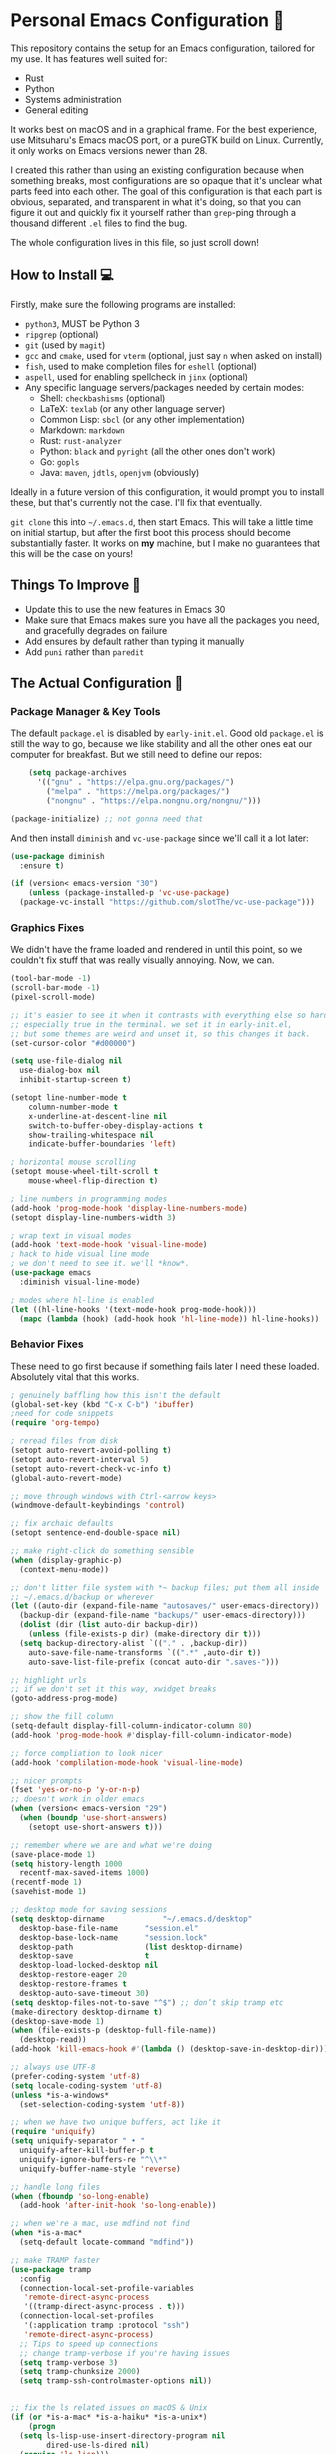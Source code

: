 * Personal Emacs Configuration 🏡
This repository contains the setup for an Emacs configuration, tailored for my use. It has features well suited for:
- Rust
- Python
- Systems administration
- General editing

It works best on macOS and in a graphical frame. For the best experience, use Mitsuharu's Emacs macOS port, or a pureGTK build on Linux. Currently, it only works on Emacs versions newer than 28.

I created this rather than using an existing configuration because when something breaks, most configurations are so opaque that it's unclear what parts feed into each other. The goal of this configuration is that each part is obvious, separated, and transparent in what it's doing, so that you can figure it out and quickly fix it yourself rather than ~grep~-ping through a thousand different ~.el~ files to find the bug.  

The whole configuration lives in this file, so just scroll down!

** How to Install 💻
Firstly, make sure the following programs are installed:
- ~python3~, MUST be Python 3
- ~ripgrep~ (optional)
- ~git~ (used by ~magit~)
- ~gcc~ and ~cmake~, used for ~vterm~ (optional, just say ~n~ when asked on install)
- ~fish~, used to make completion files for ~eshell~ (optional)
- ~aspell~, used for enabling spellcheck in ~jinx~ (optional)
- Any specific language servers/packages needed by certain modes:
  - Shell: ~checkbashisms~ (optional)
  - LaTeX: ~texlab~ (or any other language server)
  - Common Lisp: ~sbcl~ (or any other implementation)
  - Markdown: ~markdown~
  - Rust: ~rust-analyzer~
  - Python: ~black~ and ~pyright~ (all the other ones don't work)
  - Go: ~gopls~
  - Java: ~maven~, ~jdtls~, ~openjvm~ (obviously)
  
Ideally in a future version of this configuration, it would prompt you to install these, but that's currently not the case. I'll fix that eventually.

~git clone~ this into ~~/.emacs.d~, then start Emacs. This will take a little time on initial startup, but after the first boot this process should become substantially faster. It works on *my* machine, but I make no guarantees that this will be the case on yours! 
** Things To Improve 🤔
- Update this to use the new features in Emacs 30
- Make sure that Emacs makes sure you have all the packages you need, and gracefully degrades on failure
- Add ensures by default rather than typing it manually
- Add ~puni~ rather than ~paredit~
** The Actual Configuration 📖
*** Package Manager & Key Tools
The default ~package.el~ is disabled by ~early-init.el~. Good old ~package.el~ is still the way to go, because we like stability and all the other ones eat our computer for breakfast. But we still need to define our repos:
#+begin_src emacs-lisp
      (setq package-archives
	    '(("gnu" . "https://elpa.gnu.org/packages/")
	      ("melpa" . "https://melpa.org/packages/")
	      ("nongnu" . "https://elpa.nongnu.org/nongnu/")))

  (package-initialize) ;; not gonna need that
#+end_src
And then install ~diminish~ and ~vc-use-package~ since we'll call it a lot later:
#+begin_src emacs-lisp
  (use-package diminish
    :ensure t)

  (if (version< emacs-version "30")
      (unless (package-installed-p 'vc-use-package)
	(package-vc-install "https://github.com/slotThe/vc-use-package")))
#+end_src
*** Graphics Fixes
We didn't have the frame loaded and rendered in until this point, so we couldn't fix stuff that was really visually annoying. Now, we can.
#+begin_src emacs-lisp
  (tool-bar-mode -1)
  (scroll-bar-mode -1)
  (pixel-scroll-mode)

  ;; it's easier to see it when it contrasts with everything else so hard.
  ;; especially true in the terminal. we set it in early-init.el,
  ;; but some themes are weird and unset it, so this changes it back.
  (set-cursor-color "#d00000")

  (setq use-file-dialog nil
	use-dialog-box nil
	inhibit-startup-screen t)

  (setopt line-number-mode t
	  column-number-mode t
	  x-underline-at-descent-line nil
	  switch-to-buffer-obey-display-actions t
	  show-trailing-whitespace nil
	  indicate-buffer-boundaries 'left)

  ; horizontal mouse scrolling
  (setopt mouse-wheel-tilt-scroll t
	  mouse-wheel-flip-direction t)

  ; line numbers in programming modes
  (add-hook 'prog-mode-hook 'display-line-numbers-mode)
  (setopt display-line-numbers-width 3)

  ; wrap text in visual modes
  (add-hook 'text-mode-hook 'visual-line-mode)
  ; hack to hide visual line mode
  ; we don't need to see it. we'll *know*.
  (use-package emacs
    :diminish visual-line-mode)

  ; modes where hl-line is enabled
  (let ((hl-line-hooks '(text-mode-hook prog-mode-hook)))
    (mapc (lambda (hook) (add-hook hook 'hl-line-mode)) hl-line-hooks))
#+end_src
*** Behavior Fixes
These need to go first because if something fails later I need these loaded. Absolutely vital that this works.
#+begin_src emacs-lisp
  ; genuinely baffling how this isn't the default
  (global-set-key (kbd "C-x C-b") 'ibuffer)
  ;need for code snippets
  (require 'org-tempo)

  ; reread files from disk
  (setopt auto-revert-avoid-polling t)
  (setopt auto-revert-interval 5)
  (setopt auto-revert-check-vc-info t)
  (global-auto-revert-mode)

  ;; move through windows with Ctrl-<arrow keys>
  (windmove-default-keybindings 'control)

  ;; fix archaic defaults
  (setopt sentence-end-double-space nil)

  ;; make right-click do something sensible
  (when (display-graphic-p)
    (context-menu-mode))

  ;; don't litter file system with *~ backup files; put them all inside
  ;; ~/.emacs.d/backup or wherever
  (let ((auto-dir (expand-file-name "autosaves/" user-emacs-directory))
	(backup-dir (expand-file-name "backups/" user-emacs-directory)))
    (dolist (dir (list auto-dir backup-dir))
      (unless (file-exists-p dir) (make-directory dir t)))
    (setq backup-directory-alist `(("." . ,backup-dir))
	  auto-save-file-name-transforms `((".*" ,auto-dir t))
	  auto-save-list-file-prefix (concat auto-dir ".saves-")))

  ;; highlight urls
  ;; if we don't set it this way, xwidget breaks
  (goto-address-prog-mode)

  ;; show the fill column
  (setq-default display-fill-column-indicator-column 80)
  (add-hook 'prog-mode-hook #'display-fill-column-indicator-mode)

  ;; force compliation to look nicer
  (add-hook 'complilation-mode-hook 'visual-line-mode)

  ;; nicer prompts
  (fset 'yes-or-no-p 'y-or-n-p)
  ;; doesn't work in older emacs
  (when (version< emacs-version "29")
    (when (boundp 'use-short-answers)
      (setopt use-short-answers t)))

  ;; remember where we are and what we're doing
  (save-place-mode 1)
  (setq history-length 1000
	recentf-max-saved-items 1000)
  (recentf-mode 1)
  (savehist-mode 1)

  ;; desktop mode for saving sessions
  (setq desktop-dirname             "~/.emacs.d/desktop"
	desktop-base-file-name      "session.el"
	desktop-base-lock-name      "session.lock"
	desktop-path                (list desktop-dirname)
	desktop-save                t
	desktop-load-locked-desktop nil
	desktop-restore-eager 20
	desktop-restore-frames t
	desktop-auto-save-timeout 30)
  (setq desktop-files-not-to-save "^$") ;; don’t skip tramp etc
  (make-directory desktop-dirname t)
  (desktop-save-mode 1)
  (when (file-exists-p (desktop-full-file-name))
    (desktop-read))
  (add-hook 'kill-emacs-hook #'(lambda () (desktop-save-in-desktop-dir)))

  ;; always use UTF-8
  (prefer-coding-system 'utf-8)
  (setq locale-coding-system 'utf-8)
  (unless *is-a-windows*
    (set-selection-coding-system 'utf-8))

  ;; when we have two unique buffers, act like it
  (require 'uniquify)
  (setq uniquify-separator " • "
	uniquify-after-kill-buffer-p t
	uniquify-ignore-buffers-re "^\\*"
	uniquify-buffer-name-style 'reverse)

  ;; handle long files
  (when (fboundp 'so-long-enable)
    (add-hook 'after-init-hook 'so-long-enable))

  ;; when we're a mac, use mdfind not find
  (when *is-a-mac*
    (setq-default locate-command "mdfind"))

  ;; make TRAMP faster
  (use-package tramp
    :config
    (connection-local-set-profile-variables
     'remote-direct-async-process
     '((tramp-direct-async-process . t)))
    (connection-local-set-profiles
     '(:application tramp :protocol "ssh")
     'remote-direct-async-process)
    ;; Tips to speed up connections
    ;; change tramp-verbose if you're having issues
    (setq tramp-verbose 3)
    (setq tramp-chunksize 2000)
    (setq tramp-ssh-controlmaster-options nil))


  ;; fix the ls related issues on macOS & Unix
  (if (or *is-a-mac* *is-a-haiku* *is-a-unix*)
      (progn
	(setq ls-lisp-use-insert-directory-program nil
	      dired-use-ls-dired nil)
	(require 'ls-lisp)))
#+end_src
*** Utility Functions
These are things that I use that are nice to have but aren't part of GNU Emacs. Although many of them are basically replaced by ~crux~ at this point, it's nice to keep around a vanilla implementation in case packages can't be installed.

TODO: maybe follow the best advice and prefix it like this: https://rhodesmill.org/brandon/2009/commands-with-comma/
#+begin_src emacs-lisp
  ;; redefine the annoying GNU advertisement
    (defun display-startup-echo-area-message ()
      "Gets rid of that annoying GNU advertisement."
      (message "[init.el] Init complete. Get out there!"))

  ;; kill the buffer and file
  (defun personal/delete-this-file-and-buffer ()
    "Delete the current file and kill its buffer."
    (interactive)
    (unless (buffer-file-name)
      (error "Nothing is being edited right now!"))
    (when (y-or-n-p (format "Really delete '%s'? "
			    (file-name-nondirectory buffer-file-name)))
      (delete-file (buffer-file-name))
      (kill-this-buffer)
      (message "Buffer killed.")))

  ;; Rename the buffer and file
  (defun personal/rename-this-file-and-buffer (new-name)
    "Renames both current buffer and file it's visiting to NEW-NAME."
    (interactive "sNew name: ")
    (let ((name (buffer-name))
	  (filename (buffer-file-name)))
      (unless filename
	(error "Buffer '%s' is not visiting a file!" name))
      (progn
	(when (file-exists-p filename)
	  (rename-file filename new-name 1))
	(set-visited-file-name new-name)
	(rename-buffer new-name)
	(message "Buffer renamed."))))

  ;; Simpify our life.
  (defun personal/revert-to-two-windows ()
    "Delete all other windows and split it into two."
    (interactive)
    (delete-other-windows)
    (split-window-right))

  ;; deal with adding extensions for a mode.
  (defun add-auto-mode (mode &rest patterns)
    "Add entries to `auto-mode-alist' to use `MODE' for all given file `PATTERNS'."
    (dolist (pattern patterns)
      (add-to-list 'auto-mode-alist (cons pattern mode))))

  ;; stops flycheck from yelling at you
  (defun personal/headerise-elisp ()
    "Add minimal header and footer to an elisp buffer in order to placate flycheck."
    (interactive)
    (let ((fname (if (buffer-file-name)
		     (file-name-nondirectory (buffer-file-name))
		   (error "This buffer is not visiting a file"))))
      (save-excursion
	(goto-char (point-min))
	(insert ";;; " fname " --- Insert description here -*- lexical-binding: t -*-\n"
		";;; Commentary:\n"
		";;; Code:\n\n")
	(goto-char (point-max))
	(insert ";;; " fname " ends here\n"))))

  ;; kill all buffers instantly
  ;; genuinely WHY is this not already built-in
  (defun personal/close-all-buffers ()
    "Kill all buffers without regard for their origin."
    (interactive)
    (mapc 'kill-buffer (buffer-list)))
  (global-set-key (kbd "C-M-s-k") 'close-all-buffers)

  ;; quickly visit our configuration
  (defun personal/config-visit ()
    (interactive)
    (find-file "~/.emacs.d/config.org"))
#+end_src
*** Packages: Utility
This category is for packages which extend Emacs without adding brand new features. Basically just tweaks or minor extensions of existing features.
**** ~osx-trash~
Really nice fix for the fact that stock Emacs can't do this.
#+begin_src emacs-lisp
  (use-package osx-trash
    :ensure t
    :if *is-a-mac*
    :init
    (if (executable-find "trash")
      (setq osx-trash-command "trash"))
    (osx-trash-setup))
  (setopt delete-by-moving-to-trash t)
#+end_src
**** ~which-key~
#+begin_src emacs-lisp
  (use-package which-key
    :ensure t
    :diminish
    :config
    (which-key-mode))
#+end_src
**** ~sudo-edit~ & ~auto-sudoedit~
We want to be able to edit as root, but only on Unix and Linux.
#+begin_src emacs-lisp
  (use-package sudo-edit
    :if (or *is-a-linux* *is-a-unix*)
    :ensure t)
#+end_src
Also, automatically retry if we can't do it for whatever reason.
#+begin_src emacs-lisp
  (use-package auto-sudoedit
    :ensure t
    :diminish
    :init
    (require 'auto-sudoedit)
    (auto-sudoedit-mode 1))
#+end_src
**** ~exec-path-from-shell~
We run it as non-interactive because Anaconda, if we have it installed, will slow down Emacs.
#+begin_src emacs-lisp
  (use-package exec-path-from-shell
    :ensure t
    :config
    (setq exec-path-from-shell-arguments nil)
    (when (memq window-system '(mac ns x))
      (exec-path-from-shell-initialize)))
#+end_src
**** ~async~
#+begin_src emacs-lisp
  (use-package async
    :ensure t
    :config
    (async-bytecomp-package-mode 1)
    (dired-async-mode 1))
#+end_src
**** ~editorconfig~
#+begin_src emacs-lisp
  (use-package editorconfig
    :ensure t
    :diminish
    :config
    (editorconfig-mode 1))
#+end_src
**** ~whole-line-or-region~
This is extremely useful since we often want to run a command on the line, but don't want to bother with painstakingly selecting the right region
#+begin_src emacs-lisp
  (use-package whole-line-or-region
    :ensure t
    :diminish whole-line-or-region-local-mode
    :hook (after-init . whole-line-or-region-global-mode))
#+end_src
**** ~wgrep~
This package lets us mass edit search results, which is amazing!
#+begin_src emacs-lisp
  (use-package wgrep
    :ensure t
    :config
    (setq wgrep-auto-save-buffer t))
#+end_src
**** ~prism~
This color-codes the syntax of code so that it's color coded by syntax level. Like a superpowered version of syntax highlighting.
#+begin_src emacs-lisp
  (use-package prism
    :ensure t
    :vc (prism :url "https://github.com/alphapapa/prism.el"
		 :branch "master"))
#+end_src
**** ~anzu~
Displays the amount of matches for any given search, which is quite useful.
#+begin_src emacs-lisp
  (use-package anzu
    :ensure t
    :diminish 
    :init
    (global-anzu-mode +1))
#+end_src
**** ~scratch~
It's often useful to pop open a scratch buffer for a given mode without making a file. So useful that we need a hotkey for it.
#+begin_src emacs-lisp
  (use-package scratch
    :ensure t
    :bind ("C-c s" . scratch))
#+end_src
**** ~switch-window~
Extremely useful when you've got a lot of these on the screen.
#+begin_src emacs-lisp
  (use-package switch-window
    :ensure t
    :config
    (setq switch-window-shortcut-style 'qwerty)
    (setq switch-window-timeout nil)
    :bind
    ("C-x o". switch-window))
#+end_src
**** ~other-frame-window~
Emacs has an /okay/ window manager, but it's preferable to use the real OS one. So to fix this, we can use this package, so that we can spawn buffers in other windows. The one caveat is that if you make too many windows, it can become dangerous, as you could accidentally delete your primary Emacs window. Use with care.
#+begin_src emacs-lisp
  (use-package other-frame-window
    :ensure t
    :diminish
    :init
    (other-frame-window-mode))
#+end_src
**** ~osx-clipboard-mode~
Allows the use of the macOS clipboard, even if we're not on the terminal
#+begin_src emacs-lisp
  (use-package osx-clipboard
    :if (and (not (window-system)) *is-a-mac*)
    :ensure t
    :diminish
    :init
    (osx-clipboard-mode +1))
#+end_src
**** ~restart-emacs~
Restart Emacs from within Emacs! Useful for config updates.
#+begin_src emacs-lisp
  (use-package restart-emacs
    :ensure t)
#+end_src
**** ~edit-indirect~
Allows for editing a part of a buffer in another buffer.
#+begin_src emacs-lisp
  (use-package edit-indirect
    :ensure t)
#+end_src
**** ~quickrun~
The equivalent of clicking the big "Run" button in an IDE. Basically compiles and executes the buffer.
#+begin_src emacs-lisp
  (use-package quickrun
    :ensure t)
#+end_src
**** ~makefile-executor~
Allows us to execute certain targets at any buffer in a project.
#+begin_src emacs-lisp
  (use-package makefile-executor
    :ensure t
    :config
    (add-hook 'makefile-mode-hook 'makefile-executor-mode))
#+end_src
**** ~lorem-ipsum~
Quick filler text, if needed.
#+begin_src emacs-lisp
  (use-package lorem-ipsum
    :ensure t)
#+end_src
**** ~crux~
A bunch of extremely useful functions indeed! It adds all the things that the Emacs devs seemingly forgot to put into the final version.
#+begin_src emacs-lisp
  (use-package crux
    :ensure t)
#+end_src
**** ~insert-kaomoji~
Incredibly useful package.
#+begin_src emacs-lisp
  (use-package insert-kaomoji
    :ensure t)
#+end_src
**** ~insert-random~
Maybe useful under a particularly strange set of circumstances?
#+begin_src emacs-lisp
  (use-package insert-random
    :ensure t)
#+end_src
**** ~evil-nerd-commenter~
Despite the name, it's not really required to use ~evil~ for it. What it actually does is quickly uncomments or comments out a line. It's a bit smarter than the default one because it works on multiple lines if you combine it with ~C-u~.
#+begin_src emacs-lisp
  (use-package evil-nerd-commenter
    :ensure t
    :bind ("M-;" . evilnc-comment-or-uncomment-lines))
#+end_src
**** ~visual-replace~
Shows the replacements that we're going to do. It shows what the buffer will look like after the replacement.
#+begin_src emacs-lisp
  (use-package visual-replace
    :ensure t
    :diminish
    :init
    (visual-replace-global-mode 1))
#+end_src
**** ~decide~
TODO: this package is terrible. Write your own...?
#+begin_src emacs-lisp
  (use-package decide
    :ensure t)
#+end_src
*** Packages: Appearance
This category is for packages which make Emacs' interface look nicer.
**** Themes: ~solarized~, ~vscode-dark-plus~, ~waher~, ~modus~
I quite like the dark VSCode and Solarized themes, but ~modus~ is nice sometimes too. All are installed, so it's easy to change them. At present, the theme system also can intelligent switch between night and day mode. Nice!
#+begin_src emacs-lisp
  ; ignore asking if custom themes are safe
  (setq custom-safe-themes t)

  (use-package solarized-theme
    :ensure t
    :demand t
    :config
    (setq solarized-high-contrast-mode-line nil
	  solarized-distinct-doc-face t
	  solarized-distinct-fringe-background t
	  solarized-emphasize-indicators t
	  x-underline-at-descent-line t))
    ;(load-theme 'solarized-selenized-black t)
 
  (use-package vscode-dark-plus-theme
    :ensure t
    :init
    (load-theme 'vscode-dark-plus t))

  (use-package night-owl-theme
    :ensure t
    :demand t)

  (use-package waher-theme
    :ensure t
    :demand t
    :init)
  ;;(load-theme 'waher t))

  (use-package modus-themes
    :ensure t
    :demand t)
#+end_src
And then, of course, ~auto-dark-mode~:
#+begin_src emacs-lisp
  ;; this actually does nothing at the moment but it's nice to have
  (use-package auto-dark
    :disabled t
    :custom
    (auto-dark-themes '((modus-vivendi-tritanopia) (modus-operandi)))
    (auto-dark-polling-interval-seconds 5)
    (auto-dark-allow-osascript t)
    :hook
    (auto-dark-dark-mode
     . (lambda ()
	 (set-face-background 'why-this-annotate-heat-map-cold "#203448")
	 (set-face-background 'why-this-annotate-heat-map-warm "#382f27")
	 (message "[auto-dark] Dark mode theme automatically applied")))
    (auto-dark-light-mode
     . (lambda ()
	 (set-face-background 'why-this-annotate-heat-map-cold "#dde3f4")
	 (set-face-background 'why-this-annotate-heat-map-warm "#f0e0d4")
	 (message "[auto-dark] Light mode theme automatically applied")))
    :init (auto-dark-mode))
#+end_src
**** Modeline: ~telephone-line~
It's a bit nicer looking than the powerbars, which are too flashy for me.
#+begin_src emacs-lisp
  (use-package telephone-line
    :ensure t
    :demand t
    :if window-system
    :diminish telephone-line-mode
    :config
    (setq telephone-line-lhs
	  '((evil   . (telephone-line-flycheck-segment))
	    (accent . (telephone-line-vc-segment
		       telephone-line-process-segment))
	    (nil    . (telephone-line-projectile-segment
		       telephone-line-buffer-segment)))
	  telephone-line-rhs
	  '((nil    . (telephone-line-position-segment))
	    (accent . (telephone-line-major-mode-segment))
	    ;; I used to put minor mode here but it's way too annoying in practice.
	    ;; This is where our LSP info will live
	    (evil   . (telephone-line-misc-info-segment)))
	  telephone-line-height 24
	  ;; different layouts don't render well on macOS.
	  telephone-line-primary-left-separator 'telephone-line-nil
	  telephone-line-secondary-left-separator 'telephone-line-nil
	  telephone-line-primary-right-separator 'telephone-line-nil
	  telephone-line-secondary-right-separator 'telephone-line-nil)
    (telephone-line-mode 1))
#+end_src
**** ~solaire~
Makes the buffers that aren't part of real files a different color than those that are.
#+begin_src emacs-lisp
  (use-package solaire-mode
    :ensure t
    :config
    (solaire-global-mode +1))
#+end_src
**** ~modern-fringes~
This replaces the default bitmaps with some more readable ones.
#+begin_src emacs-lisp
  (use-package modern-fringes
    :ensure t
    :diminish
    :init
    (modern-fringes-mode))
#+end_src
**** ~ligatures~
They look /so good/ with the right font. This config assumes you use JetBrains Mono, as this section won't work with any other font.
#+begin_src emacs-lisp
  ;; obviously, this must be set first
  (set-frame-font "JetBrains Mono 12" nil t)

  (use-package ligature
    :ensure t
    :diminish
    :config
    ;; the JetBrains specific part
    (ligature-set-ligatures 'prog-mode '("--" "---" "==" "===" "!=" "!==" "=!="
				"=:=" "=/=" "<=" ">=" "&&" "&&&" "&=" "++" "+++" "***" ";;" "!!"
				"??" "???" "?:" "?." "?=" "<:" ":<" ":>" ">:" "<:<" "<>" "<<<" ">>>"
				"<<" ">>" "||" "-|" "_|_" "|-" "||-" "|=" "||=" "##" "###" "####"
				"#{" "#[" "]#" "#(" "#?" "#_" "#_(" "#:" "#!" "#=" "^=" "<$>" "<$"
				"$>" "<+>" "<+" "+>" "<*>" "<*" "*>" "</" "</>" "/>" "<!--" "<#--"
				"-->" "->" "->>" "<<-" "<-" "<=<" "=<<" "<<=" "<==" "<=>" "<==>"
				"==>" "=>" "=>>" ">=>" ">>=" ">>-" ">-" "-<" "-<<" ">->" "<-<" "<-|"
				"<=|" "|=>" "|->" "<->" "<~~" "<~" "<~>" "~~" "~~>" "~>" "~-" "-~"
				"~@" "[||]" "|]" "[|" "|}" "{|" "[<" ">]" "|>" "<|" "||>" "<||"
				"|||>" "<|||" "<|>" "..." ".." ".=" "..<" ".?" "::" ":::" ":=" "::="
				":?" ":?>" "//" "///" "/*" "*/" "/=" "//=" "/==" "@_" "__" "???"
				"<:<" ";;;"))
    (global-ligature-mode t))
#+end_src
**** ~smooth-scrolling~
This is the best package at least on macOS, and probably the best on Linux too.
#+begin_src emacs-lisp
  (use-package smooth-scrolling
    :ensure t
    :if window-system
    :diminish
    :hook (after-init . (lambda ()
			  (smooth-scrolling-mode 1))))
#+end_src
**** ~dimmer~
This package is finally fixed! Nice, smooth dimming of inactive buffers, that now works relatively well regardless of themes. Nice!
#+begin_src emacs-lisp
  (use-package dimmer
    :ensure t
    :if window-system
    :diminish
    :config
    (setq dimmer-adjustment-mode :foreground
	  dimmer-fraction 0.3)
    (require 'dimmer)
    (dimmer-configure-which-key)
    (dimmer-configure-helm)
    (dimmer-mode t))
#+end_src
**** ~beacon~
#+begin_src emacs-lisp
  (use-package beacon
    :ensure t
    :diminish
    :config
    (beacon-mode 1))
#+end_src
**** ~huecycle~
Makes certain parts of the screen change color when idle. A nicer alternative to ~zone~. May want to disable; raises CPU while idle. This simplifies life a lot.
#+begin_src emacs-lisp
  ;; TODO: doesn't actually work, package is bugged
  ;; (use-package huecycle
  ;;   :disabled t
  ;;   :if window-system
  ;;   :config
  ;;   (huecycle-set-faces
  ;;    ((background . (hl-line mode-line))
  ;;     :random-color-hue-range (0.0 1.0)
  ;;     :random-color-saturation-range (0.8 1.0)
  ;;     :random-color-luminance-range (0.8 0.9))
  ;;     :speed 3.0)
  ;;   (huecycle-when-idle 10))
#+end_src
**** ~pulsing-cursor~
Blink and fade the cursor for a RGB-lighting like effect.
#+begin_src emacs-lisp
  (use-package pulsing-cursor
    :ensure t
    :diminish
    :vc (pulsing-cursor :url "https://github.com/abrichr/pulsing-cursor" :branch "main")
    :config
    (pulsing-cursor-mode +1))
  
#+end_src
**** ~goggles~
#+begin_src emacs-lisp
  ;; flash the text that we're looking at when editing
  (use-package goggles
    :ensure t
    :diminish
    :hook ((prog-mode text-mode) . goggles-mode)
    :config
    (setq-default goggles-pulse t))
#+end_src
**** ~indent-bars~
Highlight the code level we're at.
#+begin_src emacs-lisp
  (use-package indent-bars
    :ensure t
    :diminish
    :hook (prog-mode . indent-bars-mode))
#+end_src
**** ~highlight-escape-sequences~
#+begin_src emacs-lisp
  (use-package highlight-escape-sequences
    :ensure t
    :diminish hes-mode
    :hook (after-init . hes-mode))
#+end_src
**** ~highlight-numbers~
This package highlights numerical literals, not just any random number
#+begin_src emacs-lisp
  (use-package highlight-numbers
    :ensure t
    :diminish
    :hook (prog-mode . highlight-numbers-mode))
#+end_src
**** ~page-break-lines~
Shows us when the page break character is there in our text.
#+begin_src emacs-lisp
  (use-package page-break-lines
    :ensure t
    :diminish
    :hook (after-init . global-page-break-lines-mode))
#+end_src
**** ~rainbow-delimiters~
This only applies to parenthesis, but it makes Lisp a lot easier to read!
#+begin_src emacs-lisp
  (use-package rainbow-delimiters
    :ensure t
    :diminish rainbow-delimiters-mode
    :hook (prog-mode . rainbow-delimiters-mode))
#+end_src
**** ~rainbow-mode~
Make hex color codes match their values.
#+begin_src emacs-lisp
  (use-package rainbow-mode
    :ensure t
    :diminish
    :hook ((emacs-lisp-mode . rainbow-mode)
	   (help-mode . rainbow-mode)
	   ((css-mode html-mode sass-mode) . rainbow-mode)))
#+end_src
**** ~cowsay~
Add a little fortune to our scratch buffers.
#+begin_src emacs-lisp
  ;; make the image
  (use-package cowsay
    :ensure t
    :init
    (cowsay-load-cow-file (expand-file-name "tux.cow" user-emacs-directory)))

  ;; wrap the cow in comments
  (defun personal/prefix-comment (arg)
    "Comment ARG with semicolons."
    (interactive)
    (mapconcat
     (lambda (x) (concat ";; " x))
     (split-string arg "\n" t) "\n"))

  ;; now actually set our scratch buffer
  (setq inhibit-startup-message t
	initial-scratch-message (concat (personal/prefix-comment  (cowsay-string "Emacs has finished starting." "tux")) "\n\n"))
#+end_src
**** ~org-superstar-mode~
Makes ~org-mode~ have some prettier-looking bullet points!
#+begin_src emacs-lisp
  (use-package org-superstar
    :ensure t
    :diminish
    :config
    (add-hook 'org-mode-hook (lambda () (org-superstar-mode 1))))
#+end_src
**** ~dired-fl~
This adds some special fonts to the ~dired~ mode to make it nicer.
#+begin_src emacs-lisp
  (use-package diredfl
    :ensure t
    :diminish
    :init
    (diredfl-global-mode))
#+end_src
**** ~pangu-spacing~
Improves aesthetics of having Japanese characters and English ones side by side. 美しい日本語入力!
#+begin_src emacs-lisp
  (use-package pangu-spacing
    :ensure t
    :diminish
    :init
    (global-pangu-spacing-mode 1))
#+end_src
**** ~kind-icon~
Despite the name we never actually use any icons, at least not on the terminal. This just adds a little symbol to ~corfu~ that shows you what exactly you're completing.
#+begin_src emacs-lisp
  (use-package kind-icon
    :ensure t
    :after corfu
    :custom
    (kind-icon-use-icons nil)
    ; (kind-icon-default-face 'corfu-default) ; only needed with blend-background
    :config
    (add-to-list 'corfu-margin-formatters #'kind-icon-margin-formatter))
#+end_src
**** ~fancy-compile~
Running the ~compile~ command now does more useful things with better syntax highlighting.
#+begin_src emacs-lisp
  (use-package fancy-compilation
    :ensure t
    :diminish
    :init
    (fancy-compilation-mode))
#+end_src
**** ~olivetti~
This package allows you to turn on edges to your buffer, kind of like in Microsoft Word with its page limit. This way, no matter how big your frame is, your buffer still kinda looks nice. Which is a cool feature to have for editing text documents, so that text isn't strewn across the whole page.
#+begin_src emacs-lisp
  (use-package olivetti
    :ensure t)
#+end_src
**** ~pretty-sha-path~
Tidy up GUIX/Nix directories when you see them in Emacs.
#+begin_src emacs-lisp
  (use-package pretty-sha-path
    :ensure t
    :diminish
    :init
    (global-pretty-sha-path-mode))
#+end_src
*** Packages: Overhauls
Some parts of Emacs are fundamentally broken. These packages replace those features outright with new things. I note what's being replaced.
**** ~eat~: Replacement of ~ansi-term~
Fine on every OS but is a bit slower than ~vterm~.
#+begin_src emacs-lisp
  (use-package eat
    :ensure t
    :custom
    (eat-term-name "xterm")
    :init
    (add-hook 'eshell-load-hook #'eat-eshell-mode)
    (add-hook 'eshell-load-hook #'eat-eshell-visual-command-mode))
#+end_src
**** ~vterm~: Another Replacement of ~ansi-term~
Faster but requires the compiled module so this can fail quite dramatically. It doesn't match theme colors, because the colors you want for editing code vs running commands should be different.
#+begin_src emacs-lisp
  (use-package vterm
    :ensure t
    :if (not *is-a-windows*)
    :init
    ;; use classic terminal colors
    ;; also, this gives us a dark mode terminal all the time
    (setq vterm-color-black   "#000000"
	vterm-color-white   "#ffffff"
	vterm-color-red     "#ff5c57"
	vterm-color-green   "#5af78e"
	vterm-color-yellow  "#f3f99d"
	vterm-color-blue    "#57c7ff"
	vterm-color-magenta "#ff6ac1"
	vterm-color-cyan    "#9aedfe"))
#+end_src
**** ~multi-term~ & ~multi-vterm~: Summon Many Terminals
We often need more than one terminal when we're doing things. Let's add that:
#+begin_src emacs-lisp
  (use-package multi-term
    :ensure t)
#+end_src
Oh, and add that for ~vterm~, too:
#+begin_src emacs-lisp
  (use-package multi-vterm
    :ensure t)
#+end_src
This is such a good feature that stock ~vterm~ should never be used, only ~multi-vterm~.
**** ~jinx~: Replacement of ~flyspell~
Flyspell is the worst. This is a much better alternative with almost no downsides. We'll also fix our dictionary while we're at it.
#+begin_src emacs-lisp
  (use-package jinx
    :ensure t
    :hook (((text-mode prog-mode) . jinx-mode))
    :bind (("C-;" . jinx-correct))
    :custom
    (jinx-camel-modes '(prog-mode))
    (jinx-delay 0.01))

  (setopt dictionary-use-single-buffer t
	  dictionary-server "dict.org")
#+end_src
**** A Bunch of ~eshell~ Fixes
There's not really one big package that fixes ~eshell~, but a lot of these get really close to a full overhaul.

Here's one that lets us see command feedback, like in ~zsh~:
#+begin_src emacs-lisp
  (use-package eshell-fringe-status
    :ensure t
    :after eshell
    :diminish eshell-fringe-status-mode
    :hook (eshell-mode . eshell-fringe-status-mode))
#+end_src
And we probably want some better suggestion feedback:
#+begin_src emacs-lisp
  (use-package eshell-did-you-mean
    :ensure t
    ; doesn't work on Windows
    :if (or *is-a-linux* *is-a-mac*)
    :after eshell
    :config
    (eshell-did-you-mean-setup))

  (use-package esh-autosuggest
    :ensure t
    :after eshell
    :diminish eshell-autosuggest-mode
    :hook (eshell-mode . esh-autosuggest-mode))
#+end_src
It might also be nice to have a bootup screen like every other shell:
#+begin_src emacs-lisp
  ;; TODO: doesn't work well on macOS.
  ;; you should fork and fix it
  (use-package eshell-info-banner
    :ensure t
    :hook (eshell-banner-load . eshell-info-banner-update-banner))
#+end_src
We can also use ~fish~ scripts in ~eshell~, if it's installed:
#+begin_src emacs-lisp
  (use-package fish-completion
    :ensure t
    :after eshell
    :diminish global-fish-completion-mode
    :if (and (executable-find "fish") (or *is-a-linux* *is-a-mac*))
    :config
    (global-fish-completion-mode))
#+end_src
Lastly, syntax highlighting:
#+begin_src emacs-lisp
  (use-package eshell-syntax-highlighting
    :ensure t
    :diminish eshell-syntax-highlighting-global-mode
    :after eshell
    :config
    (eshell-syntax-highlighting-global-mode +1))
#+end_src
**** ~consult~: Command Enhancements
These commands completely replace their stock components with upgrades. ~M-y~ to open the kill ring is amazing, genuinely. Makes it about 100x more usable.
#+begin_src emacs-lisp
  (use-package consult
    :ensure t
    :bind (
	   ;; Drop-in replacements
	   ("C-x b" . consult-buffer)     ; orig. switch-to-buffer
	   ("M-y"   . consult-yank-from-kill-ring)   ; orig. yank-pop
	   ;; Searching
	   ("M-s r" . consult-ripgrep)
	   ("M-s l" . consult-line)       ; Alternative: rebind C-s to use
	   ("M-s s" . consult-line)       ; consult-line instead of isearch, bind
	   ("M-s L" . consult-line-multi) ; isearch to M-s s
	   ("M-s o" . consult-outline)
	   ;; Isearch integration
	   :map isearch-mode-map
	   ("M-e" . consult-isearch-history)   ; orig. isearch-edit-string
	   ("M-s e" . consult-isearch-history) ; orig. isearch-edit-string
	   ("M-s l" . consult-line)            ; needed by consult-line to detect isearch
	   ("M-s L" . consult-line-multi)      ; needed by consult-line to detect isearch
	   )
    :config
    ;; Narrowing lets you restrict results to certain groups of candidates
    (setq consult-narrow-key "<"))
#+end_src
**** ~vertico~: Better Vertical Completion
Basically exactly what it says. Makes every menu better.
#+begin_src emacs-lisp  
  (use-package vertico
    :ensure t
    :init
    (vertico-mode))

  (use-package vertico-directory
    :ensure nil
    :after vertico
    :bind (:map vertico-map
		("M-DEL" . vertico-directory-delete-word)))
#+end_src
**** ~marginalia~: Annotations with Completions
Helps you figure out what exactly that option does.
#+begin_src emacs-lisp
  (use-package marginalia
    :ensure t
    :config
    (marginalia-mode))
#+end_src
**** ~orderless~: Global Fuzzy Find
This is a magical package that allows for any matching string to work in a search.
#+begin_src emacs-lisp
  (use-package orderless
    :ensure t
    :config
    (setq completion-styles '(orderless)))
#+end_src
**** ~corfu~: In-Buffer Completion
This is popup completion, which is a feature GNU Emacs has but doesn't use well.
It's a good replacement for ~company~.
#+begin_src emacs-lisp
  (use-package corfu
    :ensure t
    :diminish corfu-mode corfu-popupinfo-mode
    :init
    (global-corfu-mode)
    (corfu-history-mode)
    (corfu-popupinfo-mode)
    :bind (:map corfu-map ("RET" . nil))
    ;; if we use eshell, be careful not to autocomplete
    :hook (eshell-mode-hook . (lambda ()
				(setq-local corfu-auto nil)
				(corfu-mode)))
    :config
    ;; use corfu in the minibuffer
    (defun corfu-enable-always-in-minibuffer ()
      (unless (or (bound-and-true-p mct--active)
		    (bound-and-true-p vertico--input))
      (setq-local corfu-auto nil)
      (corfu-mode 1)))
    (add-hook 'minibuffer-setup-hook #'corfu-enable-always-in-minibuffer 1)
    ;; automatic completion!
    (setq corfu-auto t
	  ;; I don't care what the warnings say, this setting rules
	  corfu-auto-prefix 2
	  corfu-quit-no-match 'separator
	  corfu-echo-documentation nil)
    ;; turn on corfu's plugins
    (corfu-history-mode 1))
#+end_src
We also want some popups and to have it work in the terminal:
TODO: this is fixed in Emacs 31.
#+begin_src emacs-lisp
  (use-package corfu-terminal
    :if (not (display-graphic-p))
    :ensure t
    :diminish
    :config
    (corfu-terminal-mode))
#+end_src
**** ~cape~: More Completions For ~corfu~
~corfu~ ships with a lot of built in configurations but it's still missing a lot of the functionality that ~company~ ships with. This package adds that back in so that it works properly. I don't want to trigger these manually, so I handle them all through ~corfu~.
#+begin_src emacs-lisp
  (use-package cape
    :ensure t
    :init
    (add-hook 'completion-at-point-functions #'cape-dabbrev)
    (add-hook 'completion-at-point-functions #'cape-file)
    (add-hook 'completion-at-point-functions #'cape-history))
#+end_src
**** ~helpful~: Help System
#+begin_src emacs-lisp
  (use-package helpful
    :ensure t
    :config
    (global-set-key (kbd "C-h f") #'helpful-callable)
    (global-set-key (kbd "C-h v") #'helpful-variable)
    (global-set-key (kbd "C-h k") #'helpful-key)
    (global-set-key (kbd "C-h x") #'helpful-command)
    ;; this might break some lisp modes
    (global-set-key (kbd "C-c C-d") #'helpful-at-point)
    ;; this overrides GNU Info
    (global-set-key (kbd "C-h F") #'helpful-function))
#+end_src
**** ~ctrlf~: Better ~isearch~
This replaces ~isearch~ but is genuinely an improvement in every way.
#+begin_src emacs-lisp
  (use-package ctrlf
    :ensure t
    :diminish
    :init
    (ctrlf-mode +1))
#+end_src
**** ~mwim~: Better ~C-e~ and ~C-a~
Moves to the next logical line position, not just to the end of the line.
#+begin_src emacs-lisp
  (use-package mwim
    :ensure t
    :diminish
    :config
    (global-set-key (kbd "C-a") 'mwim-beginning)
    (global-set-key (kbd "C-e") 'mwim-end))
#+end_src
**** ~pdf-tools~: Replacement of ~docview~
The existing document viewer is terrible. This is a bit better, but it does require being compiled, so it will almost certainly break on Windows.
#+begin_src emacs-lisp
  (use-package pdf-tools
    :ensure t
    :init
    (pdf-loader-install)
    (add-to-list 'auto-mode-alist '("\\.pdf\\'" . pdf-view-mode)
    (setq-default pdf-view-display-size 'fit-page)))
#+end_src
We should also remember our position within those documents:
#+begin_src emacs-lisp
  (use-package pdf-view-restore
    :ensure t
    :after pdf-tools
    :diminish
    :init
    (setq pdf-view-restore-filename "~/.emacs.d/pdf-view-restore")
    (add-hook 'pdf-view-mode-hook 'pdf-view-restore-mode))
#+end_src
**** ~visual-regexp~: Replacement of ~regexp~
Why use Emacs's ancient regexp format when we can use the much better ones that come with Python? We'll replace only the stuff we're not replacing elsewhere.
#+begin_src emacs-lisp
  (use-package visual-regexp-steroids
    :ensure t
    :if (executable-find "python3")
    :init
    (require 'visual-regexp-steroids))
#+end_src
**** ~undo-fu~: Better Undo
Emacs undo can be confusing and it also doesn't persist for all of time, which is an amazing thing to have. Let's add that.
#+begin_src emacs-lisp
  (use-package undo-fu
    :ensure t
    :config
    (global-unset-key (kbd "C-z"))
    (global-set-key (kbd "C-z")   'undo-fu-only-undo)
    (global-set-key (kbd "C-S-z") 'undo-fu-only-redo)
    :init
    ;; we have like so much ram nowadays
    (setq undo-limit 67108864)
    (setq undo-strong-limit 100663296)
    (setq undo-outer-limit 1006632960))

  (use-package undo-fu-session
    :ensure t
    :diminish
    :init
    (undo-fu-session-global-mode))
#+end_src
**** ~vundo~: Undo in a Tree
It's hard to mentally picture all the undos, but since we already have infinity undo state, it might be nice to do that
#+begin_src emacs-lisp
  (use-package vundo
    :ensure t
    :init
    (setq diff-switches "-u --color=never")
    (setq vundo-glyph-alist vundo-unicode-symbols))
#+end_src
**** ~yasnippet~: Dynamic templates, replace the macro system
TODO: remove or rework this, I never use it
This saves typing a lot of the same things over and over again by automatically completing them. This is really useful in more verbose languages.
#+begin_src emacs-lisp
  (use-package yasnippet
    :ensure t
    :disabled t
    :diminish yas-mode
    :config
    (yas-global-mode 1))

  ;; the actual snippets
  (use-package yasnippet-snippets
    :ensure t
    :disabled t
    :after yasnippet)
#+end_src
What's really nice is that we don't even really need to know them. We can just magically filter through them with some good old fashioned ~completion-at-point~ magic:
#+begin_src emacs-lisp
  (use-package yasnippet-capf
    :ensure t
    :disabled t
    :after cape
    :config
    (add-to-list 'completion-at-point-functions #'yasnippet-capf))
#+end_src
**** ~tree-sitter~: Every Major Mode
This is technically in Emacs now, but the version it ships with can sometimes be woefully out of date.
#+begin_src emacs-lisp
  (use-package tree-sitter
    :ensure t
    :diminish
    :init
    (global-tree-sitter-mode)
    (add-hook 'tree-sitter-after-on-hook #'tree-sitter-hl-mode))

  (use-package tree-sitter-langs
    :ensure t
    :after tree-sitter)
#+end_src
And, when we can, we can try to switch to an upgraded mode:
#+begin_src emacs-lisp
  (use-package treesit-auto
    :ensure t
    :custom
    (treesit-auto-install 'prompt)
    :config
    (treesit-auto-add-to-auto-mode-alist 'all)
    (global-treesit-auto-mode))
#+end_src
**** ~disproject~: Transient ~project.el~
Transient interfaces are great! They are amazing to use in ~magit~, this brings them into ~project~ so that I actually remember to use it.
#+begin_src emacs-lisp
  (use-package disproject
    :ensure t
    :bind (:map ctl-x-map
	    ("p" . disproject-dispatch)))
#+end_src
**** ~macrostep~: Expand Emacs Lisp Macros
An incredibly useful feature for debugging Elisp, this lets you step through a macro as it's being evaluated. This can help a lot with nested macros, as otherwise the sequence of operations can be quite confusing.
#+begin_src emacs-lisp
  (use-package macrostep
    :ensure t)
#+end_src
*** Packages: Additions
These packages add brand-new features and modes to Emacs.
**** ~smog~: Reading Quality
Emacs doesn't have a feature like Microsoft Word to check for ease of reading... until now. Highly usable for a variety of writing tasks, it gives a good score about how readable a buffer is. Just call it to get a bunch of info on writing sins.
#+begin_src emacs-lisp
  (use-package smog
    :ensure t)
#+end_src
**** ~magit~: A Git Client
A complete Git client is a pretty amazing thing.
#+begin_src emacs-lisp
  (use-package magit
    :ensure t
    :bind ("C-x g" . magit-status))
#+end_src
We'll also grab a few bonus features as well:
#+begin_src emacs-lisp
  (use-package magit-todos
    :ensure t
    :after magit
    :diminish
    :init
    (magit-todos-mode 1))
#+end_src
**** ~forge~: A Git Forge Client
Like ~magit~ but for GitHub. Invaluable.
#+begin_src emacs-lisp
  ;; needed for github secret
  (setq auth-sources '("~/.authinfo"))

  (use-package forge
    :ensure t
    :after magit)
#+end_src
**** ~igist~: GitHub Gist Client
It's useful for quickly sharing code with someone, and has a nice transient interface. This is probably the best solution for collaborating on a document, which Emacs still can't really do yet.
#+begin_src emacs-lisp
  (use-package igist
    :ensure t)
#+end_src
**** ~atomic-chrome~: Emacs in Browser
So Emacs is great, but its built in web browser (~xwidget-webkit~) is not the best. What's the fix? Simple. Use GhostText and this package to chain the gap, so that we can pop open Emacs on any buffer on the web! It's especially good in cases where you want to use syntax highlighting for something. But it only works on desktop operating systems. For Safari mostly. If you want better for Chrome and Firefox, use ~chrome-emacs~.
#+begin_src emacs-lisp
  (use-package atomic-chrome
    :if (and (or *is-a-mac* *is-a-linux*) window-system) 
    :ensure t
    :init
    (atomic-chrome-start-server))
#+end_src
**** ~multiple-cursors~: Edit (At Scale)
This is a crazy package. You can basically select everything you want in one fell swoop, and it makes it extremely easy to do mass editing. Way, way better than the VSCode implementation of this feature (you don't even need to select the same feature, Emacs does it for you). 
#+begin_src emacs-lisp
  (use-package multiple-cursors
    :ensure t
    :bind (("C-S-c C-S-c" . mc/edit-lines)
	   ("C->" . mc/mark-next-like-this)
	   ("C-<" . mc/mark-previous-like-this)
	   ("C-c C-<" . mc/mark-all-like-this)))
#+end_src
**** ~expand-region~: Semantic Selection
This is a lot faster than using the standard text commands. This one selects by semantic regions, so it's quite a lot faster.
#+begin_src emacs-lisp
  (use-package expand-region
    :ensure t
    :bind ("C-=" . er/expand-region))
#+end_src
**** ~docker~: Docker Client
Docker is a terrible piece of software that should never be used. But yet.
#+begin_src emacs-lisp
  (use-package docker
    :ensure t)
#+end_src
**** ~git-timemachine~: Git Time Travel
Does exactly what it says. Has some weird default settings.
#+begin_src emacs-lisp
  (use-package git-timemachine
    :ensure t)
#+end_src
**** ~git-link~: View Online Git
This is nice because it plays well with ~git-timemachine~, so it really does work on any given buffer for Git. 
#+begin_src emacs-lisp
  (use-package git-link
    :ensure t)
#+end_src
**** ~why-this~: Git Blame Client
This package adds a few functions which annotate the buffer with Git blames, so you can see exactly who edited what. Useful for figuring out when a change was applied. Disabled by default due to it being annoying in the buffer.
#+begin_src emacs-lisp
  (use-package why-this
    :ensure t
    :diminish)
#+end_src
**** ~smeargle~: Age At A Glance
When activated, you can see the age of a given line (in Git-controlled buffers).
#+begin_src emacs-lisp
  (use-package smeargle
    :ensure t)
#+end_src
**** ~diff-hl~: Changes in Fringes
Shows what has changed between Git commits. This doesn't work without a graphical frame and it doesn't work on non-version controlled files. It's in the right fringe because nothing useful ever happens there and that's where we want all that good info anyways.
#+begin_src emacs-lisp
  (use-package diff-hl
    :ensure t
    :if window-system
    :hook (after-init . global-diff-hl-mode)
    :diminish global-diff-hl-mode
    :custom
    (diff-hl-disable-on-remote t)
    (diff-hl-margin-symbols-alist
     '((insert . "+")
       (delete . "-")
       (change . "*")
       (unknown . "?")
       (ignored . "i")))
    :init
    (setq-default diff-hl-side 'right))

#+end_src
**** ~treesit-fold~: Folding in Fringes
So shockingly Emacs doesn't ship with code folding outside of Org. This fixes this.
#+begin_src emacs-lisp
  (use-package treesit-fold
    :ensure t
    :diminish global-treesit-fold-indicators-mode
    :init
    (global-treesit-fold-indicators-mode))
#+end_src
**** ~flycheck~: Frontend to ~lsp-mode~
In modern Emacs, the LSP server handles all the actual work of linting, fixing, and correcting our code. We hand off the actually challenging tasks to it, but still need some nice features to go through what it says it's doing. So we add this in.
#+begin_src emacs-lisp
  (use-package flycheck
    :ensure t)
#+end_src
**** ~lsp-mode~: Language Server Protocol Support
We are installing as few ~flycheck~ modes as possible, this is basically our only backend. 
#+begin_src emacs-lisp
  (use-package lsp-mode
    :ensure t
    :init
    (setq lsp-keymap-prefix "C-c l"
	  ;; override the completion with corfu
	  lsp-completion-provider :none
	  lsp-completion-enable t
	  ;; turn off all this visual junk
	  lsp-headerline-breadcrumb-enable nil
	  lsp-ui-sideline-enable nil ;; TODO: maybe change this?
	  lsp-auto-guess-root t
	  lsp-tex-server 'texlab)
    (defun personal/lsp-mode-setup-completion ()
      (setf (alist-get 'styles (alist-get 'lsp-capf completion-category-defaults))
	    '(orderless)))
    (add-hook 'lsp-completion-mode-hook #'personal/lsp-mode-setup-completion)
    :hook ((python-mode . lsp)
	   (java-mode . lsp)
	   (LaTeX-mode . lsp)
	   (latex-mode . lsp)
	   (tex-mode . lsp)
	   (bibtex-mode . lsp)
	   (yatex-mode . lsp)
	   (lsp-mode . lsp-enable-which-key-integration)))

  (use-package lsp-ui
    :ensure t
    :after lsp-mode
    :config
    (setq lsp-ui-doc-enable t
	  lsp-ui-doc-delay 0.5
	  lsp-ui-doc-show-with-cursor t
	  lsp-ui-doc-position 'at-point))

  ;; TODO: this messes up tree-sitter folding
  (use-package dap-mode
    :ensure t
    :disabled t
    :after lsp-mode
    :config
    (dap-auto-configure-mode))  
#+end_src
**** ~ellama~: AI Programming
AI peer programming is cool sometimes. Try to use this minimally (it makes you dumber), and DeepSeek's model is Good Enough for the vast majority of my simple needs. So you'll need to pull it using ~ollama~ obviously.
#+begin_src emacs-lisp
  (use-package ellama
    :ensure t
    :diminish 
    :bind ("C-c e" . ellama)
    ;; send last message in chat buffer with C-c C-c
    :hook (org-ctrl-c-ctrl-c-final . ellama-chat-send-last-message)
    :init (setopt ellama-auto-scroll t)
    :config
    ;; show ellama context in header line in all buffers
    ;;(ellama-context-header-line-global-mode +1)
    ;; show ellama session id in header line in all buffers
    ;;(ellama-session-header-line-global-mode +1)
    )
#+end_src
**** Language: LaTeX
LaTeX is very cool and Emacs is really, really good at this mode nowadays. Let's set up a nicer environment first:
#+begin_src emacs-lisp
  ;; the all purpose LaTeX environment
  (use-package auctex
    :ensure t
    ;; the weird name diffs it from the default installed one
    :hook ((LaTeX-mode . outline-minor-mode) ;; tab through our document like Org
	   (LaTeX-mode . prettify-symbols-mode) ;; math looks way nicer
	   (LaTeX-mode . LaTeX-math-mode) ;; make math nicer
	   (LaTeX-mode . visual-line-mode)
	   (LaTeX-mode . TeX-PDF-mode))
    :config
    (setq-default TeX-auto-save t
		  TeX-parse-self t
		  TeX-save-query nil
		  TeX-preview-default nil
		  TeX-source-correlate-method 'synctex
		  TeX-source-correlate-start-server t
		  TeX-view-program-selection '((output-pdf "PDF Tools"))
		  TeX-view-program-list '(("PDF Tools" TeX-pdf-tools-sync-view)))
    (add-hook 'TeX-after-compilation-finished-functions #'TeX-revert-document-buffer))

  ;; use TAB to jump around the mode really, really fast
  (use-package cdlatex
    :ensure t
    :after auctex
    :diminish 
    :hook (LaTeX-mode . turn-on-cdlatex))
#+end_src
Cool. Now let's set up automatic previews: 
#+begin_src emacs-lisp
  (defun personal/latex-auto-compile ()
    (when (eq major-mode 'LaTeX-mode)
      (TeX-save-document (TeX-master-file))
      (TeX-command "LaTeX" 'TeX-master-file -1)))

  (add-hook 'after-save-hook #'personal/latex-auto-compile)
#+end_src
And we also want to grab some enhancements for our LSP server:
#+begin_src emacs-lisp
  (use-package lsp-latex
    :ensure t
    :after lsp-mode)
#+end_src
**** Language: MATLAB
To be honest, I think I can make this do more, such as having MATLAB as a language server. How exactly is a bit difficult. This code seems to maybe have some answers? https://github.com/karthink/.emacs.d/blob/master/init.el#L1660

TODO: improve this
#+begin_src emacs-lisp
  (use-package matlab-mode
    :ensure t)
#+end_src
**** Language: Python
The actual mode is bundled with Emacs, but the default interpreter is trash. Let's use the better one:
#+begin_src emacs-lisp
  (when (executable-find "ipython")
    (setq python-shell-interpreter "ipython"
	  python-shell-interpreter-args "-i --simple-prompt"))
#+end_src 
I use Anaconda, so unfortunately we have to do this:
#+begin_src emacs-lisp
  (use-package conda
    :ensure t
    :init
    (setq conda-anaconda-home "/opt/anaconda3/"
	  conda-env-autoactivate-mode t)
    :config
    (conda-env-activate "base"))
#+end_src
~lsp-mode~ crashes and burns with ~pylsp~ when we use Anaconda, so:
#+begin_src emacs-lisp
  (use-package lsp-pyright
    :ensure t
    :after lsp-mode
    :config
    ;; fix lsp mode
    (setq lsp-pyright-python-executable-cmd "/opt/anaconda3/bin/python"
	  lsp-disabled-clients '(pylsp))
    ;; I know better than the debugger in many cases
    (setq lsp-pyright-diagnostic-mode "openFilesOnly"
	  lsp-pyright-disable-language-services nil
	  lsp-pyright-disable-organize-imports nil
	  lsp-pyright-type-checking-mode "basic")
    (add-hook 'python-mode-hook #'(lambda () (require 'lsp-pyright) (lsp))))
#+end_src
This fixes syntax on save:
#+begin_src emacs-lisp
  (use-package blacken
    :ensure t
    :ensure-system-package black
    :diminish
    :hook ((python-mode . blacken-mode)))
#+end_src
And this lets us edit PIP standards:
#+begin_src emacs-lisp
  (use-package pip-requirements
    :ensure t)
#+end_src
**** Language: Go
The mode doesn't really come with Emacs:
#+begin_src emacs-lisp
  (use-package go-mode
    :ensure t
    :config
    (add-hook 'before-save-hook 'gofmt-before-save)
    :init
    ;; fix annoying issues with GOPATH
    (setenv "GOPATH" (concat (getenv "HOME") "/.go")))
#+end_src
**** Language: Markdown
No mode for it by default:
#+begin_src emacs-lisp
  (use-package markdown-mode
    :ensure t)
#+end_src
Also, with some cool magic we can use ~eww~ to preview what it'll look like if we're writing a GitHub ~README.md~, using this package:
#+begin_src emacs-lisp
  (use-package gh-md
    :ensure t)
#+end_src
**** Language: Rust
The mode doesn't really come with Emacs:
TODO: Fix this
#+begin_src emacs-lisp
  (use-package rust-mode
    :ensure t)
#+end_src
**** Language: Clojure
The mode doesn't really come with Emacs:
TODO: Fix this
#+begin_src emacs-lisp
  (use-package cider
    :ensure t)
#+end_src
**** Language: Nix
This mode brings a lot to the table, but almost never actually need all it brings.
#+begin_src emacs-lisp
  (use-package nix-mode
    :ensure t
    :mode "\\.nix\\'")
#+end_src
**** Language: Java
This one ships with Emacs! We can make it smarter by having it chat with the LSP though:
#+begin_src emacs-lisp
  (use-package lsp-java
    :ensure t
    :config
    (setq lsp-java-server-install-dir "~/.emacs.d/eclipse.jdt.ls/server/"
	  lsp-java-java-path "/opt/homebrew/opt/openjdk/bin/java"))
#+end_src
**** Language: Common Lisp
It's a shockingly nice language that I don't get to use often enough. In the event that I do write some more, it's nice to have the best IDE for it:
#+begin_src emacs-lisp
  (use-package sly
    :ensure t)

  (use-package sly-macrostep
    :ensure t)

  (use-package sly-repl-ansi-color
    :ensure t
    :after sly
    :init
    (push 'sly-repl-ansi-color sly-contribs))
#+end_src
*** Packages: Misc Modes
These are all the things that are needed for occasional, one-off editing and rarely matter all that much. They're kept around because on that blue moon where I actually need to edit one of these obscure types in Emacs, it's there.
**** Mode: Cask
For developing Elisp, not the one used in macOS Homebrew.
#+begin_src emacs-lisp
  (use-package cask-mode
    :ensure t)
#+end_src emacs-lisp
**** Mode: Lua
#+begin_src emacs-lisp
  (use-package lua-mode
    :ensure t
    :mode "\\.lua\\'")
#+end_src emacs-lisp
**** Mode: CMake
#+begin_src emacs-lisp
  (use-package cmake-mode
    :ensure t)
#+end_src
**** Mode: Yarn
#+begin_src emacs-lisp
  (use-package yarn-mode
    :ensure t)
#+end_src
**** Mode: Apache Config
#+begin_src emacs-lisp
  (use-package apache-mode
    :ensure t)
#+end_src
**** Mode: BASIC
Hopefully this will never, ever be needed.
#+begin_src emacs-lisp
  (use-package basic-mode
    :ensure t
    :mode "\\.bas\\'")
#+end_src
**** Mode: AppleScript
AppleScript is not great.
#+begin_src emacs-lisp
  (use-package applescript-mode
    :ensure t
    :init
    (add-to-list 'auto-mode-alist '("\\.applescript$" . applescript-mode)))
#+end_src
**** Mode: Crontab
#+begin_src emacs-lisp
  (use-package crontab-mode
    :ensure t
    :mode "\\.crontab\\'")
#+end_src
**** Mode: Vimrc
#+begin_src emacs-lisp
  (use-package vimrc-mode
    :ensure t
    :mode "\\.vimrc\\.virc\\'")
#+end_src
**** Mode: Systemd Config
#+begin_src emacs-lisp
  (use-package systemd
    :ensure t
    :mode "\\.unit\\.service\\'")

  (use-package journalctl-mode
    :ensure t)
#+end_src
**** Mode: Git Config
#+begin_src emacs-lisp
  (use-package git-modes
    :ensure t
    :mode "\\.gitconfig\\'")
#+end_src
**** Mode: DHall
#+begin_src emacs-lisp
  (use-package dhall-mode
    :ensure t
    :mode "\\.dhall\\'")
#+end_src
**** Mode: CSV Files
#+begin_src emacs-lisp
  (use-package csv-mode
    :ensure t
    :mode "\\.[Cc][Ss][Vv]\\'"
    :config
    (setq csv-separators '("," ";" "|" " ")))
#+end_src
**** Mode: JSON Files
#+begin_src emacs-lisp
  (use-package json-mode
    :ensure t
    :mode "\\.json\\'")
#+end_src
**** Mode: YAML Files & Ansible
So we can do this to get the basic modes:
#+begin_src emacs-lisp
  (use-package yaml-mode
    :ensure t
    :mode "\\.yml\\.erb\\'")

  (use-package ansible
    :ensure t
    :init
    (add-hook 'yaml-mode-hook '(lambda () (ansible-mode 1))))
#+end_src
But there's a polymode so we can write Jinja2 inside of Ansible:
#+begin_src emacs-lisp
  (use-package poly-ansible
    :ensure t)
#+end_src
**** Mode: Unix Log
#+begin_src emacs-lisp
  (use-package logview
    :ensure t)
#+end_src
**** Mode: Jinja2
#+begin_src emacs-lisp
  (use-package jinja2-mode
    :ensure t
    :mode "\\.j2\\'")
#+end_src
**** Mode: phpBB
#+begin_src emacs-lisp
  (use-package bbcode-mode
    :ensure t)
#+end_src
**** Mode: Standard ENV File
#+begin_src emacs-lisp
  (use-package dotenv-mode
    :ensure t
    :mode "\\.env\\'")
#+end_src
**** Mode: Standard INI File
#+begin_src emacs-lisp
  (use-package ini-mode
    :ensure t
    :mode "\\.ini\\'")
#+end_src
**** Mode: AutoHotKey
#+begin_src emacs-lisp
  (use-package ahk-mode
    :ensure t
    :mode "\\.ahk\\'")
#+end_src
**** Mode: Dockerfile
#+begin_src emacs-lisp
  (use-package dockerfile-mode
    :ensure t)
#+end_src
**** Mode: AppArmor Config
#+begin_src emacs-lisp
  (use-package apparmor-mode
    :ensure t
    :init
    (require 'apparmor-mode))
#+end_src
**** Mode: FVWM Config
#+begin_src emacs-lisp
  (use-package fvwm-mode
    :ensure t
    :mode "\\.fvwm\\'")
#+end_src
**** Mode: tmux Config
#+begin_src emacs-lisp
  (use-package tmux-mode
    :ensure t
    :mode "\\.tmux.conf\\'")
#+end_src
**** Mode: MediaWiki
#+begin_src emacs-lisp
  (use-package mediawiki
    :ensure t)
#+end_src
**** Mode: robots.txt
#+begin_src emacs-lisp
  (use-package robots-txt-mode
    :ensure t
    :init
    (add-to-list 'auto-mode-alist '("robots.txt" . robots-txt-mode)))
#+end_src
**** Mode: PowerShell
#+begin_src emacs-lisp
  (use-package powershell
    :ensure t
    :mode "\\.ps1\\'")
#+end_src


